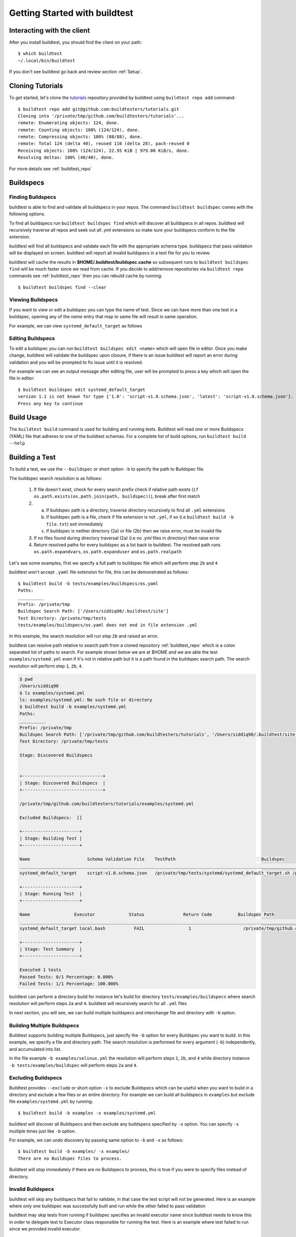 .. _Getting Started:

Getting Started with buildtest
==============================

Interacting with the client
---------------------------

After you install buildtest, you should find the client on your path::


      $ which buildtest
      ~/.local/bin/buildtest

If you don't see buildtest go back and review section :ref:`Setup`.

Cloning Tutorials
-----------------

To get started, let's clone the `tutorials <https://github.com/buildtesters/tutorials>`_ repository provided by buildtest
using ``buildtest repo add`` command::

    $ buildtest repo add git@github.com:buildtesters/tutorials.git
    Cloning into '/private/tmp/github.com/buildtesters/tutorials'...
    remote: Enumerating objects: 124, done.
    remote: Counting objects: 100% (124/124), done.
    remote: Compressing objects: 100% (88/88), done.
    remote: Total 124 (delta 40), reused 110 (delta 28), pack-reused 0
    Receiving objects: 100% (124/124), 22.95 KiB | 979.00 KiB/s, done.
    Resolving deltas: 100% (40/40), done.

For more details see :ref:`buildtest_repo`

Buildspecs
------------

Finding Buildspecs
~~~~~~~~~~~~~~~~~~~~

buildtest is able to find and validate all buildspecs in your repos. The
command ``buildtest buildspec`` comes with the following options.

.. program-output:: cat docgen/buildtest_buildspec_--help.txt

To find all buildspecs run ``buildtest buildspec find`` which will discover
all buildspecs in all repos. buildtest will recursively traverse all repos
and seek out all `.yml` extensions so make sure your buildspecs conform to
the file extension.


.. program-output:: cat docgen/getting_started/buildspec-find.txt

buildtest will find all buildspecs and validate each file with the appropriate
schema type. buildspecs that pass validation will be displayed on screen.
buildtest will report all invalid buildspecs in a text file for you to review.

buildtest will cache the results in **$HOME/.buildtest/buildspec.cache** so subsequent
runs to ``buildtest buildspec find`` will be much faster since we read from cache.
If you decide to add/remove repositories via ``buildtest repo`` commands see
:ref:`buildtest_repo` then you can rebuild cache by running::

    $ buildtest buildspec find --clear

Viewing Buildspecs
~~~~~~~~~~~~~~~~~~~~
If you want to view or edit a buildspec you can type the name of test. Since we
can have more than one test in a buildspec, opening any of the `name` entry
that map to same file will result in same operation.

For example, we can view ``systemd_default_target`` as follows

.. program-output:: cat docgen/getting_started/buildspec-view.txt

Editing Buildspecs
~~~~~~~~~~~~~~~~~~~~

To edit a buildspec you can run ``buildtest buildspec edit <name>`` which
will open file in editor. Once you make change, buildtest will validate the
buildspec upon closure, if there is an issue buildtest will report an error
during validation and you will be prompted to fix issue until it is resolved.

For example we can see an output message after editing file, user will be prompted
to press a key which will open the file in editor::

    $ buildtest buildspec edit systemd_default_target
    version 1.1 is not known for type {'1.0': 'script-v1.0.schema.json', 'latest': 'script-v1.0.schema.json'}. Try using latest.
    Press any key to continue

Build Usage
------------

The ``buildtest build`` command is used for building and running tests. Buildtest will read one or more Buildspecs (YAML)
file that adheres to one of the buildtest schemas. For a complete list of build options, run ``buildtest build --help``

.. program-output:: cat docgen/buildtest_build_--help.txt

Building a Test
----------------

To build a test, we use the ``--buildspec`` or short option ``-b`` to specify the
path to Buildspec file.

The buildspec search resolution is as follows:

    1. If file doesn't exist, check for every search prefix check if relative path exists (``if os.path.exists(os.path.join(path, buildspec))``), break after first match

    2.
        a. If buildspec path is a directory, traverse directory recursively to find all ``.yml`` extensions
        b. If buildspec path is a file, check if file extension is not ``.yml``, if so (i.e ``buildtest build -b file.txt``) exit immediately
        c. If buildspec is neither directory (2a) or file (2b) then we raise error, must be invalid file

    3. If no files found during directory traversal (2a) (i.e no .yml files in directory) then raise error

    4. Return resolved paths for every buildspec as a list back to buildtest. The resolved path runs ``os.path.expandvars``, ``os.path.expanduser`` and ``os.path.realpath``

Let's see some examples, first we specify a full path to buildspec file which will
perform step ``2b`` and ``4``

.. program-output:: cat docgen/getting_started/buildspec-abspath.txt

buildtest won't accept ``.yaml`` file extension for file, this can be demonstrated as
follows::

    $ buildtest build -b tests/examples/buildspecs/os.yaml
    Paths:
    __________
    Prefix: /private/tmp
    Buildspec Search Path: ['/Users/siddiq90/.buildtest/site']
    Test Directory: /private/tmp/tests
    tests/examples/buildspecs/os.yaml does not end in file extension .yml

In this example, the search resolution will run step ``2b`` and raised an error.

buildtest can resolve path relative to search path from a cloned repository
:ref:`buildtest_repo` which is a colon separated list of paths to search.
For example shown below we are at $HOME and we are able the test ``examples/systemd.yml``
even if it's not in relative path but it is a path found in the buildspec search path.
The search resolution will perform step ``1``, ``2b``, ``4``.

.. code-block:: console

    $ pwd
    /Users/siddiq90
    $ ls examples/systemd.yml
    ls: examples/systemd.yml: No such file or directory
    $ buildtest build -b examples/systemd.yml
    Paths:
    __________
    Prefix: /private/tmp
    Buildspec Search Path: ['/private/tmp/github.com/buildtesters/tutorials', '/Users/siddiq90/.buildtest/site']
    Test Directory: /private/tmp/tests

    Stage: Discovered Buildspecs


    +-------------------------------+
    | Stage: Discovered Buildspecs  |
    +-------------------------------+

    /private/tmp/github.com/buildtesters/tutorials/examples/systemd.yml

    Excluded Buildspecs:  []

    +----------------------+
    | Stage: Building Test |
    +----------------------+

    Name                      Schema Validation File    TestPath                                 Buildspec
    ________________________________________________________________________________________________________________________________________________________________
    systemd_default_target    script-v1.0.schema.json   /private/tmp/tests/systemd/systemd_default_target.sh /private/tmp/github.com/buildtesters/tutorials/examples/systemd.yml

    +----------------------+
    | Stage: Running Test  |
    +----------------------+

    Name                 Executor             Status               Return Code          Buildspec Path
    ________________________________________________________________________________________________________________________
    systemd_default_target local.bash           FAIL                 1                    /private/tmp/github.com/buildtesters/tutorials/examples/systemd.yml

    +----------------------+
    | Stage: Test Summary  |
    +----------------------+

    Executed 1 tests
    Passed Tests: 0/1 Percentage: 0.000%
    Failed Tests: 1/1 Percentage: 100.000%


buildtest can perform a directory build for instance let's build
for directory ``tests/examples/buildspecs`` where search resolution will perform
steps ``2a`` and ``4``. buildtest will recursively search for all ``.yml`` files

.. program-output:: cat docgen/getting_started/buildspec-directory.txt

In next section, you will see, we can build multiple buildspecs and interchange
file and directory with ``-b`` option.


Building Multiple Buildspecs
~~~~~~~~~~~~~~~~~~~~~~~~~~~~~~

Buildtest supports building multiple Buildspecs, just specify the ``-b`` option
for every Buildspec you want to build. In this example, we specify a file and
directory path. The search resolution is performed for every argument (``-b``)
independently, and accumulated into list.

In the file example ``-b examples/selinux.yml`` the resolution will perform steps
``1``, ``2b``, and ``4`` while directory instance ``-b tests/examples/buildspec``
will perform steps ``2a`` and ``4``.

.. program-output:: cat docgen/getting_started/multi-buildspecs.txt


Excluding Buildspecs
~~~~~~~~~~~~~~~~~~~~~

Buildtest provides ``--exclude`` or short option ``-x`` to exclude Buildspecs which
can be useful when you want to build in a directory and exclude a few files or an entire directory.
For example we can build all buildspecs in ``examples`` but exclude file ``examples/systemd.yml``
by running::

    $ buildtest build -b examples -x examples/systemd.yml

buildtest will discover all Buildspecs and then exclude any buildspecs specified
by ``-x`` option. You can specify ``-x`` multiple times just like ``-b`` option.

For example, we can undo discovery by passing same option to ``-b`` and ``-x``  as follows::

    $ buildtest build -b examples/ -x examples/
    There are no Buildspec files to process.

Buildtest will stop immediately if there are no Buildspecs to process, this is
true if you were to specify files instead of directory.

Invalid Buildspecs
~~~~~~~~~~~~~~~~~~~~

buildtest will skip any buildspecs that fail to validate, in that case
the test script will not be generated. Here is an example where only one buildspec
was successfully built and run while the other failed to pass validation

.. program-output:: cat docgen/getting_started/invalid-buildspec.txt

buildtest may skip tests from running if buildspec specifies an invalid
executor name since buildtest needs to know this in order to delegate test
to Executor class responsible for running the test. Here is an example
where test failed to run since we provided invalid executor.

.. program-output:: cat docgen/getting_started/invalid-executor.txt

Buildtest Report
-----------------

The ``buildtest report`` command will show result of all tests in a tabular
form. Shown below is an example::

    $ buildtest report
    name                 state                returncode           starttime            endtime              runtime              buildid              buildspec
    systemd_default_target FAIL                 1                    2020/06/15 23:35:13  2020/06/15 23:35:13  000.01 systemd_default_target_2020-06-15-23-35 /private/tmp/github.com/buildtesters/tutorials/examples/systemd.yml
    ulimit_filelock      FAIL                 1                    2020/06/15 23:35:13  2020/06/15 23:35:13  000.01 ulimit_filelock_2020-06-15-23-35 /private/tmp/github.com/buildtesters/tutorials/examples/ulimits.yml
    ulimit_cputime       PASS                 0                    2020/06/15 23:35:13  2020/06/15 23:35:13  000.01 ulimit_cputime_2020-06-15-23-35 /private/tmp/github.com/buildtesters/tutorials/examples/ulimits.yml
    ulimit_stacksize     FAIL                 1                    2020/06/15 23:35:13  2020/06/15 23:35:13  000.01 ulimit_stacksize_2020-06-15-23-35 /private/tmp/github.com/buildtesters/tutorials/examples/ulimits.yml
    selinux_disable      FAIL                 1                    2020/06/15 23:35:13  2020/06/15 23:35:13  000.01 selinux_disable_2020-06-15-23-35 /private/tmp/github.com/buildtesters/tutorials/examples/selinux.yml
    hello_f              FAIL                 127                  2020/06/15 23:35:13  2020/06/15 23:35:13  000.01 hello_f_2020-06-15-23-35 /private/tmp/github.com/buildtesters/tutorials/examples/serial/compiler_schema_hello.yml
    hello_c              PASS                 0                    2020/06/15 23:35:13  2020/06/15 23:35:14  000.12 hello_c_2020-06-15-23-35 /private/tmp/github.com/buildtesters/tutorials/examples/serial/compiler_schema_hello.yml
    hello_cplusplus      PASS                 0                    2020/06/15 23:35:14  2020/06/15 23:35:14  000.34 hello_cplusplus_2020-06-15-23-35 /private/tmp/github.com/buildtesters/tutorials/examples/serial/compiler_schema_hello.yml
    passing_args         PASS                 0                    2020/06/15 23:35:14  2020/06/15 23:35:14  000.11 passing_args_2020-06-15-23-35 /private/tmp/github.com/buildtesters/tutorials/examples/serial/compiler_schema_hello.yml
    vecadd_gnu           PASS                 0                    2020/06/15 23:35:14  2020/06/15 23:35:14  000.12 vecadd_gnu_2020-06-15-23-35 /private/tmp/github.com/buildtesters/tutorials/examples/openacc/vecadd.yml
    root_disk_usage      PASS                 0                    2020/06/15 23:35:14  2020/06/15 23:35:14  000.01 root_disk_usage_2020-06-15-23-35 /private/tmp/github.com/buildtesters/tutorials/examples/disk_usage.yml

buildtest will store result metadata of each test in a file ``var/report.json`` which
is found in root of buildtest. This file is updated upon every ``buildtest build`` command.

Debug Mode
------------

buildtest can stream logs to ``stdout`` stream for debugging. You can use ``buildtest -d <DEBUGLEVEL>``
or long option ``--debug`` with any buildtest commands. The DEBUGLEVEL are:
``DEBUG``, ``INFO``, ``WARNING``, ``ERROR``,  ``CRITICAL`` which controls
log level to be displayed in console. buildtest is using
`logging.setLevel <https://docs.python.org/3/library/logging.html#logging.Logger.setLevel>`_
to control log level.

The same content is logged in **buildtest.log** with default log level of ``DEBUG``.
If you want to get all logs use ``-d DEBUG`` with your buildtest command::

    buildtest -d DEBUG <command>

Logfile
-------

Currently, buildtest will write the log file for any ``buildtest build`` command
in ``buildtest.log`` of the current directory. The logfile will be overwritten
if you run repeative commands from same directory. A permanent log file location
will be implemented (TBD).
